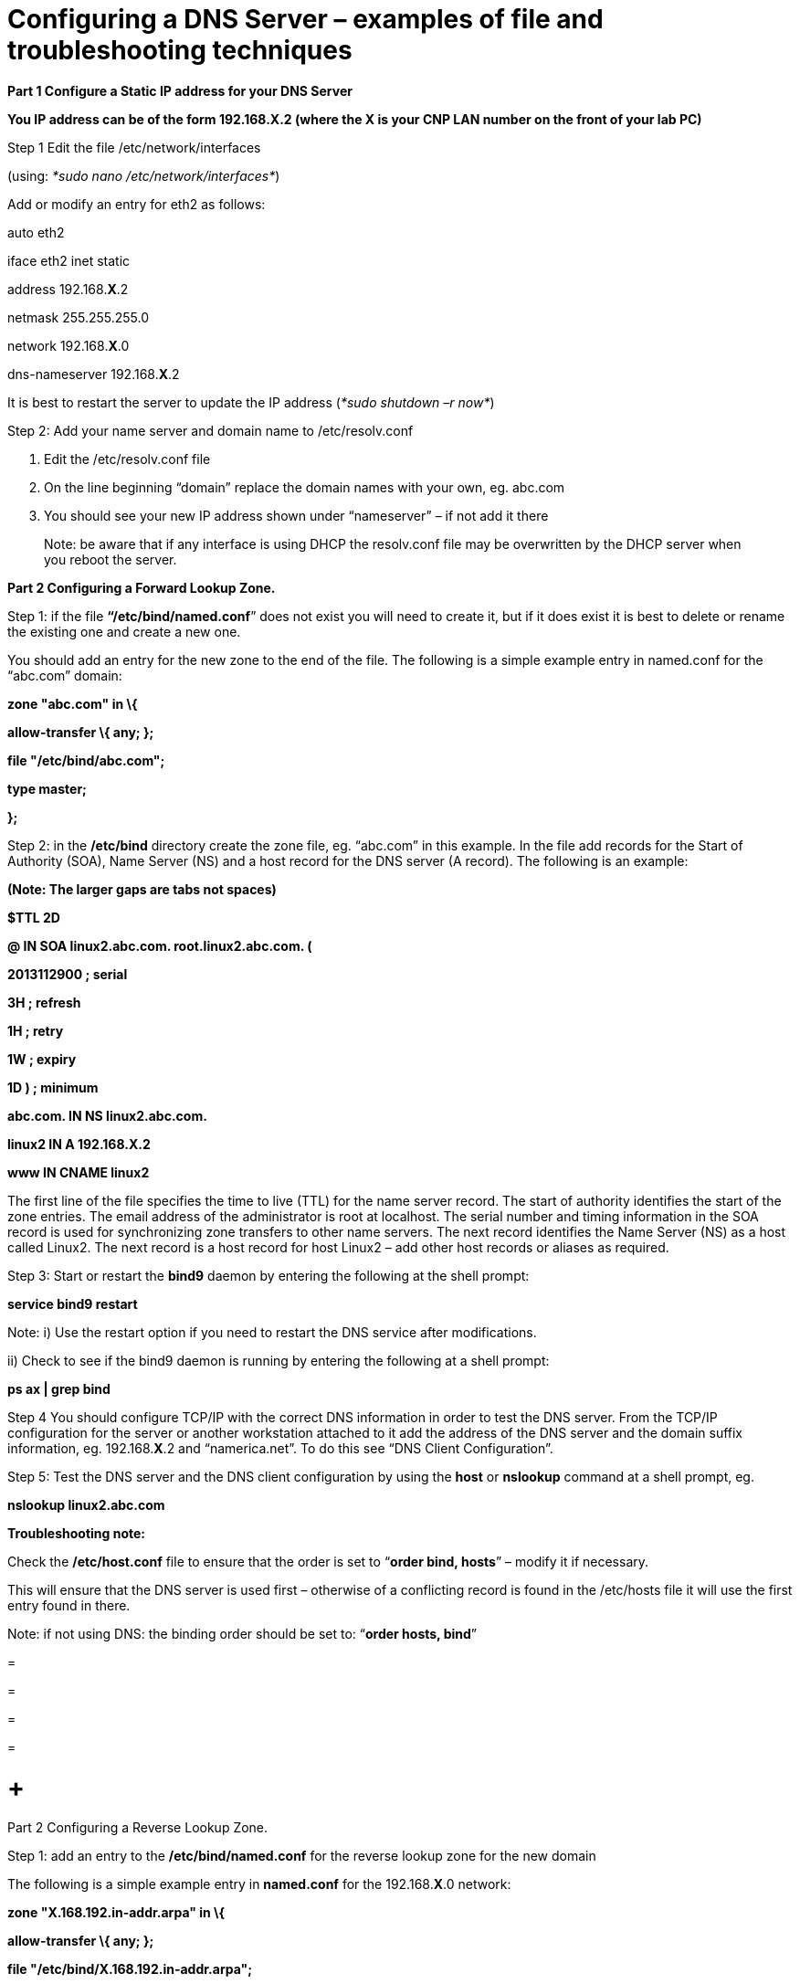 = Configuring a DNS Server – examples of file and troubleshooting techniques

*Part 1 Configure a Static IP address for your DNS Server*

*You IP address can be of the form 192.168.X.2 (where the X is your CNP LAN number on the front of your lab PC)*

Step 1 Edit the file /etc/network/interfaces

(using: _*sudo nano /etc/network/interfaces*_)

Add or modify an entry for eth2 as follows:

auto eth2

iface eth2 inet static

address 192.168.*X*.2

netmask 255.255.255.0

network 192.168.*X*.0

dns-nameserver 192.168.*X*.2

It is best to restart the server to update the IP address (_*sudo shutdown –r now*_)

Step 2: Add your name server and domain name to /etc/resolv.conf

a.  Edit the /etc/resolv.conf file
b.  On the line beginning “domain” replace the domain names with your own, eg. abc.com
c.  You should see your new IP address shown under “nameserver” – if not add it there

_________________________________________________________________________________________________________________________________________
Note: be aware that if any interface is using DHCP the resolv.conf file may be overwritten by the DHCP server when you reboot the server.
_________________________________________________________________________________________________________________________________________

*Part 2 Configuring a Forward Lookup Zone.*

Step 1: if the file *“/etc/bind/named.conf*” does not exist you will need to create it, but if it does exist it is best to delete or rename the existing one and create a new one.

You should add an entry for the new zone to the end of the file. The following is a simple example entry in named.conf for the “abc.com” domain:

*zone "abc.com" in \{*

*allow-transfer \{ any; };*

*file "/etc/bind/abc.com";*

*type master;*

*};*

Step 2: in the */etc/bind* directory create the zone file, eg. “abc.com” in this example. In the file add records for the Start of Authority (SOA), Name Server (NS) and a host record for the DNS server (A record). The following is an example:

*(Note: The larger gaps are tabs not spaces)*

*$TTL 2D*

*@ IN SOA linux2.abc.com. root.linux2.abc.com. (*

*2013112900 ; serial*

*3H ; refresh*

*1H ; retry*

*1W ; expiry*

*1D ) ; minimum*

*abc.com. IN NS linux2.abc.com.*

*linux2 IN A 192.168.X.2*

*www IN CNAME linux2*

The first line of the file specifies the time to live (TTL) for the name server record. The start of authority identifies the start of the zone entries. The email address of the administrator is root at localhost. The serial number and timing information in the SOA record is used for synchronizing zone transfers to other name servers. The next record identifies the Name Server (NS) as a host called Linux2. The next record is a host record for host Linux2 – add other host records or aliases as required.

Step 3: Start or restart the *bind9* daemon by entering the following at the shell prompt:

*service bind9 restart*

Note: i) Use the restart option if you need to restart the DNS service after modifications.

{empty}ii) Check to see if the bind9 daemon is running by entering the following at a shell prompt:

*ps ax | grep bind*

Step 4 You should configure TCP/IP with the correct DNS information in order to test the DNS server. From the TCP/IP configuration for the server or another workstation attached to it add the address of the DNS server and the domain suffix information, eg. 192.168.*X*.2 and “namerica.net”. To do this see “DNS Client Configuration”.

Step 5: Test the DNS server and the DNS client configuration by using the *host* or *nslookup* command at a shell prompt, eg.

*nslookup linux2.abc.com*

*Troubleshooting note:*

Check the */etc/host.conf* file to ensure that the order is set to “*order bind, hosts*” – modify it if necessary.

This will ensure that the DNS server is used first – otherwise of a conflicting record is found in the /etc/hosts file it will use the first entry found in there.

Note: if not using DNS: the binding order should be set to: “*order hosts, bind*”

=

=

=

=

=  +
Part 2 Configuring a Reverse Lookup Zone.

Step 1: add an entry to the */etc/bind/named.conf* for the reverse lookup zone for the new domain

The following is a simple example entry in *named.conf* for the 192.168.*X*.0 network:

*zone "X.168.192.in-addr.arpa" in \{*

*allow-transfer \{ any; };*

*file "/etc/bind/X.168.192.in-addr.arpa";*

*type master;*

*};*

*(Note: replace X with your CNP LAN number)*

Step 2: in the */etc/bind* directory create the zone file, eg. “*X*.168.192.in-addr.arpa” in this example. In the file add records for the Start of Authority (SOA), Name Server (NS) and a reverse lookup record for the DNS server (PTR record). The following is an example:

*$TTL 2D*

*@ IN SOA linux2.abc.com. root.linux2.abc.com. (*

*2 ; serial*

*3H ; refresh*

*1H ; retry*

*1W ; expiry*

*1D ) ; minimum*

*X.168.192.in-addr.arpa. IN NS linux2.abc.com.*

*2 IN PTR linux2.abc.com.*

The format is similar to the forward lookup zone file, however the host records are replaced with reverse lookup pointers or PTR records. Note that the name server and PTR records must be identified by the fully qualified domain name (FQDN) and there is a full stop at the end.

Step 3: Start or restart the *bind9* daemon by entering the following at the shell prompt:

*service bind9 restart*

Note: Use the restart option if you need to restart the DNS service after modifications.

Step 4: Test the DNS server by using the *host* or *nslookup* command at a shell prompt, eg.

*nslookup linux2.abc.com*

and the reverse lookup similarly, eg:

*nslookup 192.168.X.2*

==  +
DNS Client Configuration

Your client will also need to have a static IP address and you will need to tell it the IP address of your new DNS server too.

*Part 1 Configure a Static IP address for your Client*

*You IP address can be of the form 192.168.X.3 (where the X is your CNP LAN number on the front of your lab PC) – in this case put it on the same network as the DNS server.*

Step 1 Edit the file /etc/network/interfaces

(using: _*sudo nano /etc/network/interfaces*_)

Add or modify an entry for eth2 as follows:

auto eth2

iface eth2 inet static

address 192.168.*X*.3

netmask 255.255.255.0

network 192.168.*X*.0

dns-nameserver 192.168.*X*.2

Note: your IP is 192.168.X.3 and the DNS server is the IP address of your new DNS server

It is best to restart the server to update the IP address (_*sudo shutdown –r now*_)

Step 2: Add your name server and domain name to /etc/resolv.conf

a.  Edit the /etc/resolv.conf file
b.  On the line beginning “domain” replace the domain names with your own, eg. abc.com
c.  You should see the IP address of the DNS server shown under “nameserver” – if not add it there

_________________________________________________________________________________________________________________________________________
Note: be aware that if any interface is using DHCP the resolv.conf file may be overwritten by the DHCP server when you reboot the server.
_________________________________________________________________________________________________________________________________________

Step 3: Test your Client Access to the DNS server

a.  Test the forward zone by using nslookup as before (eg. nslookup linux2)
b.  Test the reverse zone by using nslookup (eg. nslookup 192.168.X.2)

Additional step: Add a forward zone entry for your client on the DNS server

Add a new host record in your abc.com zone file for your client, eg. work1.abc.com, IP address 192.168.X.3

Additional step 2: Add a reverse zone entry for your client on the DNS Server.

Add a new reverse PTR record for your client in the reverse zone file of your DNS server, eg. 192.168.X.3 with a value of work3.abc.com

==  +
DNS Client Configuration

*By Manual Configuration*

Instead of using the XWindows GUI, which configures the system files for you, you can edit the files directly in order to configure TCP/IP - proceed as follows:

{empty}1) Create or edit the */etc/sysconfig/network-scripts/ifcfg-eth0* for the network interface of the Linux host. The following is an *example* of the information required for a static IP address and other information:

__________________________
*DEVICE=eth0*

*ONBOOT=yes*

*BOOTPROTO=static*

*IPADDR=192.168.10.5*

*NETMASK=255.255.255.0*

*GATEWAY=192.168.10.1*

*TYPE=Ethernet*

*USERCTL=no*

*NETWORK=192.168.10.0*

*BROADCAST=192.168.10.255*

*PEERDNS=no*
__________________________

Important note: modify the information according to your IP and network address and interface card.

{empty}2) To configure the DNS client (resolver) information for your host create or edit the */etc/resolv.conf* file. For *example*:

*nameserver 192.168.10.2*

*domain abc.com*

*search abc.com*

{empty}3) Check the */etc/host.conf* file to ensure that the order is set to “*order bind, hosts*” – modify it if necessary.

Note: if not using DNS: the binding order should be set to: “*order hosts, bind*”

{empty}4) You can create an entry in the */etc/hosts* file for your computer, particularly if not using DNS, for example:

*192.168.10.5 linux2.abc.com linux2*

(where the second Linux2 is the alias)

{empty}5) Restart the networking daemon:

*/etc/init.d/network restart*

{empty}6) Open a shell window and enter “*ifconfig*” at the shell prompt. Confirm that the network interface card appears in the displayed results with the correct IP address. If it does not then you should shutdown and restart your computer.

{empty}7) *Ping* the DNS server or another host to ensure correct configuration.

{empty}8) Run the “*nslookup*” or “*host*” command with the name of the DNS server,

eg. “*nslookup linux2.abc.com*” to check that you can locate this server.

{empty}9) Use the “hostname” command to display the hostname of your computer.

* +
Using ifcfg to Configure an IP address (or add a second address)*

You can use the command *ifcfg* at the shell prompt to add or delete an IP address for a particular network interface. The following is an example of the use of this command:

{empty}1) Open a shell prompt

{empty}2) Add an IP address for your network interface, eg.:

*ifcfg eth0 add 192.168.10.3/24*

{empty}3) Restart the network service by entering:

*/etc/rc.d/init.d/network restart*

{empty}4) Test the new configuration by using the *ifconfig* command and/or pinging the address from another host.

*Using Traceroute*

There are two forms of the Traceroute program in Linux – i) from the shell prompt and ii) a GUI available under XWindows.

*Traceroute – shell command:*

The *traceroute* command can be used to trace the route and delays encountered for a path to another host on a network – particularly useful on a larger routed network. It’s functionality is the same as the tracert command under Windows.

*Tracroute GUI:*

The traceroute GUI has different functionality to the shell program - test packets can be continuously transmitted and the route can be loaded until error packets start to occur.
